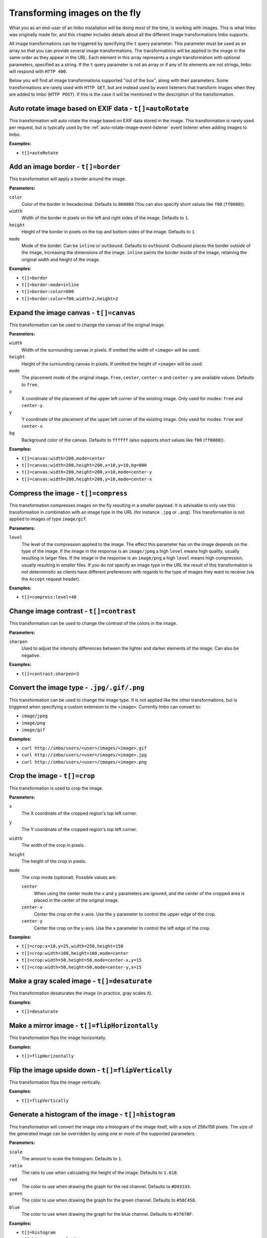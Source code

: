 .. _image-transformations:

Transforming images on the fly
==============================

What you as an end-user of an Imbo installation will be doing most of the time, is working with images. This is what Imbo was originally made for, and this chapter includes details about all the different image transformations Imbo supports.

All image transformations can be triggered by specifying the ``t`` query parameter. This parameter must be used as an array so that you can provide several image transformations. The transformations will be applied to the image in the same order as they appear in the URL. Each element in this array represents a single transformation with optional parameters, specified as a string. If the ``t`` query parameter is not an array or if any of its elements are not strings, Imbo will respond with ``HTTP 400``.

Below you will find all image transformations supported "out of the box", along with their parameters. Some transformations are rarely used with ``HTTP GET``, but are instead used by event listeners that transform images when they are added to Imbo (``HTTP POST``). If this is the case it will be mentioned in the description of the transformation.

.. _auto-rotate-transformation:

Auto rotate image based on EXIF data - ``t[]=autoRotate``
---------------------------------------------------------

This transformation will auto rotate the image based on EXIF data stored in the image. This transformation is rarely used per request, but is typically used by the :ref:`auto-rotate-image-event-listener` event listener when adding images to Imbo.

**Examples:**

* ``t[]=autoRotate``

.. _border-transformation:

Add an image border - ``t[]=border``
------------------------------------

This transformation will apply a border around the image.

**Parameters:**

``color``
    Color of the border in hexadecimal. Defaults to ``000000`` (You can also specify short values like ``f00`` (``ff0000``)).

``width``
    Width of the border in pixels on the left and right sides of the image. Defaults to ``1``.

``height``
    Height of the border in pixels on the top and bottom sides of the image. Defaults to ``1``.

``mode``
    Mode of the border. Can be ``inline`` or ``outbound``. Defaults to ``outbound``. Outbound places the border outside of the image, increasing the dimensions of the image. ``inline`` paints the border inside of the image, retaining the original width and height of the image.

**Examples:**

* ``t[]=border``
* ``t[]=border:mode=inline``
* ``t[]=border:color=000``
* ``t[]=border:color=f00,width=2,height=2``

.. _canvas-transformation:

Expand the image canvas - ``t[]=canvas``
----------------------------------------

This transformation can be used to change the canvas of the original image.

**Parameters:**

``width``
    Width of the surrounding canvas in pixels. If omitted the width of ``<image>`` will be used.

``height``
    Height of the surrounding canvas in pixels. If omitted the height of ``<image>`` will be used.

``mode``
    The placement mode of the original image. ``free``, ``center``, ``center-x`` and ``center-y`` are available values. Defaults to ``free``.

``x``
    X coordinate of the placement of the upper left corner of the existing image. Only used for modes: ``free`` and ``center-y``.

``y``
    Y coordinate of the placement of the upper left corner of the existing image. Only used for modes: ``free`` and ``center-x``.

``bg``
    Background color of the canvas. Defaults to ``ffffff`` (also supports short values like ``f00`` (``ff0000``)).

**Examples:**

* ``t[]=canvas:width=200,mode=center``
* ``t[]=canvas:width=200,height=200,x=10,y=10,bg=000``
* ``t[]=canvas:width=200,height=200,x=10,mode=center-y``
* ``t[]=canvas:width=200,height=200,y=10,mode=center-x``

.. _compress-transformation:

Compress the image - ``t[]=compress``
-------------------------------------

This transformation compresses images on the fly resulting in a smaller payload. It is advisable to only use this transformation in combination with an image type in the URL (for instance ``.jpg`` or ``.png``). This transformation is not applied to images of type ``image/gif``.

**Parameters:**

``level``
    The level of the compression applied to the image. The effect this parameter has on the image depends on the type of the image. If the image in the response is an ``image/jpeg`` a high ``level`` means high quality, usually resulting in larger files. If the image in the response is an ``image/png`` a high ``level`` means high compression, usually resulting in smaller files. If you do not specify an image type in the URL the result of this transformation is not deterministic as clients have different preferences with regards to the type of images they want to receive (via the ``Accept`` request header).

**Examples:**

* ``t[]=compress:level=40``

.. _contrast-transformation:

Change image contrast - ``t[]=contrast``
----------------------------------------

This transformation can be used to change the contrast of the colors in the image.

**Parameters:**

``sharpen``
    Used to adjust the intensity differences between the lighter and darker elements of the image. Can also be negative.

**Examples:**

* ``t[]=contrast:sharpen=3``

.. _convert-transformation:

Convert the image type - ``.jpg/.gif/.png``
-------------------------------------------

This transformation can be used to change the image type. It is not applied like the other transformations, but is triggered when specifying a custom extension to the ``<image>``. Currently Imbo can convert to:

* ``image/jpeg``
* ``image/png``
* ``image/gif``

**Examples:**

* ``curl http://imbo/users/<user>/images/<image>.gif``
* ``curl http://imbo/users/<user>/images/<image>.jpg``
* ``curl http://imbo/users/<user>/images/<image>.png``

.. _crop-transformation:

Crop the image - ``t[]=crop``
-----------------------------

This transformation is used to crop the image.

**Parameters:**

``x``
    The X coordinate of the cropped region's top left corner.

``y``
    The Y coordinate of the cropped region's top left corner.

``width``
    The width of the crop in pixels.

``height``
    The height of the crop in pixels.

``mode``
    The crop mode (optional). Possible values are:

    ``center``
        When using the center mode the ``x`` and ``y`` parameters are ignored, and the center of the cropped area is placed in the center of the original image.

    ``center-x``
        Center the crop on the x-axis. Use the ``y`` parameter to control the upper edge of the crop.

    ``center-y``
        Center the crop on the y-axis. Use the ``x`` parameter to control the left edge of the crop.

**Examples:**

* ``t[]=crop:x=10,y=25,width=250,height=150``
* ``t[]=crop:width=100,height=100,mode=center``
* ``t[]=crop:width=50,height=50,mode=center-x,y=15``
* ``t[]=crop:width=50,height=50,mode=center-y,x=15``

.. _desaturate-transformation:

Make a gray scaled image - ``t[]=desaturate``
---------------------------------------------

This transformation desaturates the image (in practice, gray scales it).

**Examples:**

* ``t[]=desaturate``

.. _flip-horizontally-transformation:

Make a mirror image - ``t[]=flipHorizontally``
----------------------------------------------

This transformation flips the image horizontally.

**Examples:**

* ``t[]=flipHorizontally``

.. _flip-vertically-transformation:

Flip the image upside down - ``t[]=flipVertically``
---------------------------------------------------

This transformation flips the image vertically.

**Examples:**

* ``t[]=flipVertically``

.. _histogram-transformation:

Generate a histogram of the image - ``t[]=histogram``
-----------------------------------------------------

This transformation will convert the image into a histogram of the image itself, with a size of 256x158 pixels. The size of the generated image can be overridden by using one or more of the supported parameters.

**Parameters:**

``scale``
    The amount to scale the histogram. Defaults to ``1``.

``ratio``
    The ratio to use when calculating the height of the image. Defaults to ``1.618``.

``red``
    The color to use when drawing the graph for the red channel. Defaults to ``#D93333``.

``green``
    The color to use when drawing the graph for the green channel. Defaults to ``#58C458``.

``blue``
    The color to use when drawing the graph for the blue channel. Defaults to ``#3767BF``.

**Examples:**

* ``t[]=histogram``
* ``t[]=histogram:scale=2``
* ``t[]=histogram:red=f00,green=0f0,blue=00f``

.. _levels-transformation:

Adjust levels of the image - ``t[]=level``
-----------------------------------------------------

This transformation will adjust the levels of an image. You are able to specify individual channels to adjust - by default it will apply to all channels.

**Parameters:**

``channel``
    The channel to adjust. ``r`` (red), ``g`` (green), ``b`` (blue), ``c`` (cyan), ``m`` (magenta), ``y`` (yellow), ``k`` (black) and ``all`` (all channels) are available values. These channels can also be combined, if multiple channels should be adjusted. Defaults to ``all``.

``amount``
    The amount to adjust by. Range is from ``-100`` to ``100``. Defaults to ``1``.

**Examples:**

* ``t[]=level``
* ``t[]=level:channel=r,amount=30``
* ``t[]=level:channel=rg,amount=-45``

.. _max-size-transformation:

Enforce a max size of an image - ``t[]=maxSize``
------------------------------------------------

This transformation will resize the image using the original aspect ratio. Two parameters are supported and at least one of them must be supplied to apply the transformation.

Note the difference from the :ref:`resize <resize-transformation>` transformation: given both ``width`` and ``height``, the resulting image will not be the same width and height as specified unless the aspect ratio is the same.

**Parameters:**

``width``
    The max width of the resulting image in pixels. If not specified the width will be calculated using the same aspect ratio as the original image.

``height``
    The max height of the resulting image in pixels. If not specified the height will be calculated using the same aspect ratio as the original image.

**Examples:**

* ``t[]=maxSize:width=100``
* ``t[]=maxSize:height=100``
* ``t[]=maxSize:width=100,height=50``

.. _modulate-transformation:

Modulate the image - ``t[]=modulate``
-------------------------------------

This transformation can be used to control the brightness, saturation and hue of the image.

**Parameters:**

``b``
    Brightness of the image in percent. Defaults to 100.

``s``
    Saturation of the image in percent. Defaults to 100.

``h``
    Hue percentage. Defaults to 100.

**Examples:**

* ``t[]=modulate:b=150``
* ``t[]=modulate:b=120,s=130,h=90``

.. _progressive-transformation:

Make a progressive image - ``t[]=progressive``
----------------------------------------------

This transformation makes the image progressive.

**Examples:**

* ``t[]=progressive``

.. _resize-transformation:

Resize the image - ``t[]=resize``
---------------------------------

This transformation will resize the image. Two parameters are supported and at least one of them must be supplied to apply the transformation.

**Parameters:**

``width``
    The width of the resulting image in pixels. If not specified the width will be calculated using the same aspect ratio as the original image.

``height``
    The height of the resulting image in pixels. If not specified the height will be calculated using the same aspect ratio as the original image.

**Examples:**

* ``t[]=resize:width=100``
* ``t[]=resize:height=100``
* ``t[]=resize:width=100,height=50``

.. _rotate-transformation:

Rotate the image - ``t[]=rotate``
---------------------------------

This transformation will rotate the image clock-wise.

**Parameters:**

``angle``
    The number of degrees to rotate the image (clock-wise).

``bg``
    Background color in hexadecimal. Defaults to ``000000`` (also supports short values like ``f00`` (``ff0000``)).

**Examples:**

* ``t[]=rotate:angle=90``
* ``t[]=rotate:angle=45,bg=fff``

.. _sepia-transformation:

Apply a sepia color tone - ``t[]=sepia``
----------------------------------------

This transformation will apply a sepia color tone transformation to the image.

**Parameters:**

``threshold``
    Threshold ranges from 0 to QuantumRange and is a measure of the extent of the sepia toning. Defaults to ``80``

**Examples:**

* ``t[]=sepia``
* ``t[]=sepia:threshold=70``

.. _sharpen-transformation:

Sharpen the image - ``t[]=sharpen``
-----------------------------------

This transformation can be used to change the sharpness in the image.

**Parameters:**

``radius``
    The radius of the Gaussian operator in pixels. Defaults to ``2``.

``sigma``
    The standard deviation of the Gaussian, in pixels. Defaults to ``1``.

``gain``
    The percentage of the difference between the original and the blur image that is added back into the original. Defaults to ``1``.

``threshold``
    The threshold in pixels needed to apply the difference gain. Defaults to ``0.05``.

``preset``
    Different presets that can be used. The presets are:

    * ``light`` (radius = 2, sigma = 1, gain = 1, threshold = 0.05)
    * ``moderate`` (radius = 2, sigma = 1, gain = 2, threshold = 0.05)
    * ``strong`` (radius = 2, sigma = 1, gain = 3, threshold = 0.025)
    * ``extreme`` (radius = 2, sigma = 1, gain = 4, threshold = 0)

When using any of the presets the different parameters can be overridden by specifying ``radius``, ``sigma``, ``gain`` and/or ``threshold``. Not specifying any parameters at all is the same as using the ``light`` preset.

**Examples:**

* ``t[]=sharpen``
* ``t[]=sharpen:preset=light`` (same as above)
* ``t[]=sharpen:preset=extrene,gain=10`` (use the ``extreme`` preset, but use a gain value of 10 instead of 4)
* ``t[]=sharpen:radius=2,sigma=1,gain=1,threshold= 0.05`` (same as using ``t[]=sharpen:preset=light``, or simply ``t[]=sharpen``)

.. _smartsize-transformation:

Smart size the image - ``t[]=smartSize``
-----------------------------

This transformation is used to crop the image based on a point of interest (POI) provided either as a transformation parameter or from the image metadata.

**Parameters:**

``width``
    The width of the crop in pixels.

``height``
    The height of the crop in pixels.

``poi``
    The POI coordinate ``x,y`` to crop around. The parameter is optional if the POI exists in metadata.

``crop``
    The closeness of the crop (optional). Possible values are:

    ``close``
    ``medium``
    ``wide``

**Examples:**

* ``t[]=smartSize:width=250,height=250,poi=300,200``
* ``t[]=smartSize:width=250,height=250,poi=300,200,crop=close``

.. _strip-transformation:

Strip image properties and comments - ``t[]=strip``
---------------------------------------------------

This transformation removes all properties and comments from the image. If you want to strip EXIF tags from the image for instance, this transformation will do that for you.

**Examples:**

* ``t[]=strip``

.. _thumbnail-transformation:

Create a thumbnail of the image - ``t[]=thumbnail``
---------------------------------------------------

This transformation creates a thumbnail of ``<image>``.

**Parameters:**

``width``
    Width of the thumbnail in pixels. Defaults to ``50``.

``height``
    Height of the thumbnail in pixels. Defaults to ``50``.

``fit``
    Fit style. Possible values are: ``inset`` or ``outbound``. Default to ``outbound``.

**Examples:**

* ``t[]=thumbnail``
* ``t[]=thumbnail:width=20,height=20,fit=inset``

.. _transpose-transformation:

Create a vertical mirror image - ``t[]=transpose``
--------------------------------------------------

This transformation transposes the image.

**Examples:**

* ``t[]=transpose``

.. _transverse-transformation:

Create a horizontal mirror image - ``t[]=transverse``
-----------------------------------------------------

This transformation transverses the image.

**Examples:**

* ``t[]=transverse``

.. _vignette-transformation:

Add a vignette to the image - ``t[]=vignette``
----------------------------------------------

This transformation can be used to add a vignette to the image.

**Parameters:**

``inner``
    Color at the center of the image, in hexadecimal. Defaults to ``none``, which means transparent. (You can also specify short values like ``f00`` (``ff0000``)).

``outer``
    Color at the edge of the image, in hexadecimal. Defaults to ``000``.

``scale``
    Scale factor of the vignette. ``2`` will create a vignette twice the size of the original image. Defaults to ``1.5``.

**Examples:**

* ``t[]=vignette``
* ``t[]=vignette:outer=ccc``
* ``t[]=vignette:scale=1,outer=333``

.. _watermark-transformation:

Add a watermark to the image - ``t[]=watermark``
------------------------------------------------

This transformation can be used to apply a watermark on top of the original image.

**Parameters:**

``img``
    Image identifier of the image to apply as watermark. Can be set to a default value in configuration by using ``<setDefaultImage>``.

``width``
    Width of the watermark image in pixels. If omitted the width of ``<img>`` will be used.

``height``
    Height of the watermark image in pixels. If omitted the height of ``<img>`` will be used.

``position``
    The placement of the watermark image. ``top-left``, ``top-right``, ``bottom-left``, ``bottom-right`` and ``center`` are available values. Defaults to ``top-left``.

``x``
    Number of pixels in the X-axis the watermark image should be offset from the original position (defined by the ``position`` parameter). Supports negative numbers. Defaults to ``0``

``y``
    Number of pixels in the Y-axis the watermark image should be offset from the original position (defined by the ``position`` parameter). Supports negative numbers. Defaults to ``0``

**Examples:**

* ``t[]=watermark:img=f5f7851c40e2b76a01af9482f67bbf3f``
* ``t[]=watermark:img=f5f7851c40e2b76a01af9482f67bbf3f,width=200,x=5``
* ``t[]=watermark:img=f5f7851c40e2b76a01af9482f67bbf3f,height=50,x=-5,y=-5,position=bottom-right``

If you want to set the default watermark image you will have to do so in the configuration:

.. code-block:: php

    <?php
    return array(
        // ...

        'eventListeners' => array(
            'watermark' => function() {
                $transformation = new Imbo\Image\Transformation\Watermark();
                $transformation->setDefaultImage('some image identifier');

                return $transformation;
            },
        ),

        // ...
    );

When you have specified a default watermark image you are not required to use the ``img`` option for the transformation, but if you do so it will override the default one.
